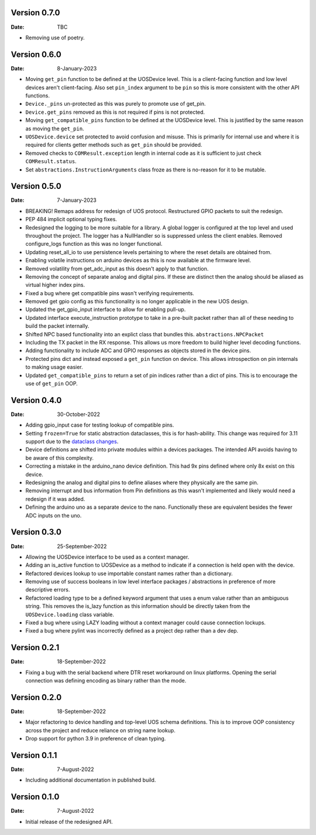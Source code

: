 Version 0.7.0
-------------

:Date: TBC

* Removing use of poetry.

Version 0.6.0
-------------

:Date: 8-January-2023

* Moving ``get_pin`` function to be defined at the UOSDevice level.
  This is a client-facing function and low level devices aren't client-facing.
  Also set ``pin_index`` argument to be ``pin`` so this is more consistent
  with the other API functions.
* ``Device._pins`` un-protected as this was purely to promote use of get_pin.
* ``Device.get_pins`` removed as this is not required if pins is not protected.
* Moving ``get_compatible_pins`` function to be defined at the UOSDevice level.
  This is justified by the same reason as moving the ``get_pin``.
* ``UOSDevice.device`` set protected to avoid confusion and misuse.
  This is primarily for internal use and where it is required for clients
  getter methods such as ``get_pin`` should be provided.
* Removed checks to ``COMResult.exception`` length in internal code as it is
  sufficient to just check ``COMResult.status``.
* Set ``abstractions.InstructionArguments`` class froze as there is no-reason
  for it to be mutable.

Version 0.5.0
-------------

:Date: 7-January-2023

* BREAKING! Remaps address for redesign of UOS protocol.
  Restructured GPIO packets to suit the redesign.
* PEP 484 implicit optional typing fixes.
* Redesigned the logging to be more suitable for a library.
  A global logger is configured at the top level and used throughout
  the project.
  The logger has a NullHandler so is suppressed unless the client enables.
  Removed configure_logs function as this was no longer functional.
* Updating reset_all_io to use persistence levels pertaining to where the
  reset details are obtained from.
* Enabling volatile instructions on arduino devices as this is now
  available at the firmware level.
* Removed volatility from get_adc_input as this doesn't apply to that
  function.
* Removing the concept of separate analog and digital pins.
  If these are distinct then the analog should be aliased as virtual higher
  index pins.
* Fixed a bug where get compatible pins wasn't verifying requirements.
* Removed get gpio config as this functionality is no longer applicable in
  the new UOS design.
* Updated the get_gpio_input interface to allow for enabling pull-up.
* Updated interface execute_instruction prototype to take in a pre-built
  packet rather than all of these needing to build the packet internally.
* Shifted NPC based functionality into an explict class that bundles this.
  ``abstractions.NPCPacket``
* Including the TX packet in the RX response.
  This allows us more freedom to build higher level decoding functions.
* Adding functionality to include ADC and GPIO responses as objects stored
  in the device pins.
* Protected pins dict and instead exposed a ``get_pin`` function on device.
  This allows introspection on pin internals to making usage easier.
* Updated ``get_compatible_pins`` to return a set of pin indices rather
  than a dict of pins. This is to encourage the use of ``get_pin`` OOP.

Version 0.4.0
-------------

:Date: 30-October-2022

* Adding gpio_input case for testing lookup of compatible pins.
* Setting ``frozen=True`` for static abstraction dataclasses,
  this is for hash-ability. This change was required for 3.11
  support due to the
  `dataclass changes <https://github.com/python/cpython/issues/88840>`_.
* Device definitions are shifted into private modules within a
  devices packages. The intended API avoids having to be aware of this
  complexity.
* Correcting a mistake in the arduino_nano device definition.
  This had 9x pins defined where only 8x exist on this device.
* Redesigning the analog and digital pins to define aliases where
  they physically are the same pin.
* Removing interrupt and bus information from Pin definitions as
  this wasn't implemented and likely would need a redesign if it was
  added.
* Defining the arduino uno as a separate device to the nano.
  Functionally these are equivalent besides the fewer ADC inputs
  on the uno.

Version 0.3.0
-------------

:Date: 25-September-2022

* Allowing the UOSDevice interface to be used as a context manager.
* Adding an is_active function to UOSDevice as a method to indicate
  if a connection is held open with the device.
* Refactored devices lookup to use importable constant names rather
  than a dictionary.
* Removing use of success booleans in low level interface packages
  / abstractions in preference of more descriptive errors.
* Refactored loading type to be a defined keyword argument that
  uses a enum value rather than an ambiguous string. This removes
  the is_lazy function as this information should be directly taken
  from the ``UOSDevice.loading`` class variable.
* Fixed a bug where using LAZY loading without a context manager could
  cause connection lockups.
* Fixed a bug where pylint was incorrectly defined as a project dep
  rather than a dev dep.

Version 0.2.1
-------------

:Date: 18-September-2022

* Fixing a bug with the serial backend where DTR reset workaround on
  linux platforms. Opening the serial connection was defining encoding
  as binary rather than the mode.

Version 0.2.0
-------------

:Date: 18-September-2022

* Major refactoring to device handling and top-level UOS schema
  definitions. This is to improve OOP consistency across the project
  and reduce reliance on string name lookup.
* Drop support for python 3.9 in preference of clean typing.

Version 0.1.1
-------------

:Date: 7-August-2022

* Including additional documentation in published build.

Version 0.1.0
-------------

:Date: 7-August-2022

* Initial release of the redesigned API.
